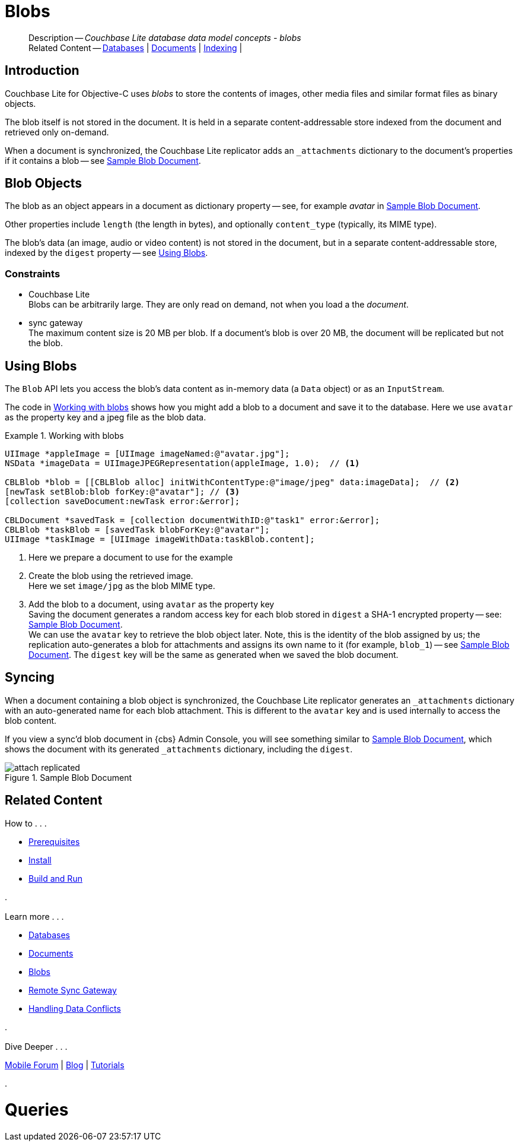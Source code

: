 :docname: blob
:page-module: objc
:page-relative-src-path: blob.adoc
:page-origin-url: https://github.com/couchbase/docs-couchbase-lite.git
:page-origin-start-path:
:page-origin-refname: antora-assembler-simplification
:page-origin-reftype: branch
:page-origin-refhash: (worktree)
[#objc:blob:::]
= Blobs
:page-aliases: learn/objc-blob.adoc
:page-role:
:description: Couchbase Lite database data model concepts - blobs


:maintenance: 1


// :param-name: objc
// :param-title: Objective C
// :param-module: objc

[abstract]
--
Description -- _{description}_ +
Related Content -- xref:objc:database.adoc[Databases] | xref:objc:document.adoc[Documents] | xref:objc:indexing.adoc[Indexing] |
--

[discrete#objc:blob:::introduction]
== Introduction

pass:q,a[Couchbase{nbsp}Lite] for Objective-C uses _blobs_ to store the contents of images, other media files and similar format files as binary objects.

The blob itself is not stored in the document.
It is held in a separate content-addressable store indexed from the document and retrieved only on-demand.

When a document is synchronized, the pass:q,a[Couchbase{nbsp}Lite] replicator adds an `_attachments` dictionary to the document's properties if it contains a blob -- see <<objc:blob:::img-blob>>.


[discrete#objc:blob:::blob-objects]
== Blob Objects

The blob as an object appears in a document as dictionary property -- see, for example _avatar_ in <<objc:blob:::img-blob>>.

Other properties include `length` (the length in bytes), and optionally `content_type` (typically, its MIME type).

The blob's data (an image, audio or video content) is not stored in the document, but in a separate content-addressable store, indexed by the `digest` property -- see <<objc:blob:::lbl-using>>.


[discrete#objc:blob:::constraints]
=== Constraints

* pass:q,a[Couchbase{nbsp}Lite] +
Blobs can be arbitrarily large.
They are only read on demand, not when you load a the _document_.

* pass:q,a[sync{nbsp}gateway] +
The maximum content size is 20 MB per blob.
If a document's blob is over 20 MB, the document will be replicated but not the blob.


[discrete#objc:blob:::lbl-using]
== Using Blobs

The `Blob` API lets you access the blob's data content as in-memory data (a `Data` object) or as an `InputStream`.

The code in <<objc:blob:::ex-blob>> shows how you might add a blob to a document and save it to the database. Here we use `avatar` as the property key and a jpeg file as the blob data.

.Working with blobs
[#ex-blob]


[#objc:blob:::ex-blob]
====


// Show Main Snippet
// include::objc:example$code_snippets/SampleCodeTest.m[tags="blob", indent=0]
[source, objc]
----
UIImage *appleImage = [UIImage imageNamed:@"avatar.jpg"];
NSData *imageData = UIImageJPEGRepresentation(appleImage, 1.0);  // <.>

CBLBlob *blob = [[CBLBlob alloc] initWithContentType:@"image/jpeg" data:imageData];  // <.>
[newTask setBlob:blob forKey:@"avatar"]; // <.>
[collection saveDocument:newTask error:&error];

CBLDocument *savedTask = [collection documentWithID:@"task1" error:&error];
CBLBlob *taskBlob = [savedTask blobForKey:@"avatar"];
UIImage *taskImage = [UIImage imageWithData:taskBlob.content];
----


====

<.> Here we prepare a document to use for the example
<.> Create the blob using the retrieved image. +
 Here we set `image/jpg` as the blob MIME type.
<.> Add the blob to a document, using `avatar` as the property key +
Saving the document generates a random access key for each blob stored in `digest` a SHA-1 encrypted property -- see: <<objc:blob:::img-blob>>. +
We can use the `avatar` key to retrieve the blob object later.
Note, this is the identity of the blob assigned by us; the replication auto-generates a blob for attachments and assigns its own name to it (for example, `blob_1`) -- see <<objc:blob:::img-blob>>.
The `digest` key will be the same as generated when we saved the blob document.


[discrete#objc:blob:::syncing]
== Syncing
When a document containing a blob object is synchronized, the pass:q,a[Couchbase{nbsp}Lite] replicator generates an `_attachments` dictionary with an auto-generated name for each blob attachment.
This is different to the `avatar` key and is used internally to access the blob content.

If you view a sync'd blob document in {cbs} Admin Console, you will see something similar to <<objc:blob:::img-blob>>, which shows the document with its generated `_attachments` dictionary, including the `digest`.

.Sample Blob Document
[#objc:blob:::img-blob]
image::couchbase-lite/current/_images/attach-replicated.png[]


[discrete#objc:blob:::related-content]
== Related Content
++++
<div class="card-row three-column-row">
++++

[.column]
=== {empty}
.How to . . .
* xref:objc:gs-prereqs.adoc[Prerequisites]
* xref:objc:gs-install.adoc[Install]
* xref:objc:gs-build.adoc[Build and Run]


.

[discrete.colum#objc:blob:::-2n]
=== {empty}
.Learn more . . .
* xref:objc:database.adoc[Databases]
* xref:objc:document.adoc[Documents]
* xref:objc:blob.adoc[Blobs]
* xref:objc:replication.adoc[Remote Sync Gateway]
* xref:objc:conflict.adoc[Handling Data Conflicts]

.


[discrete.colum#objc:blob:::-3n]
=== {empty}
.Dive Deeper . . .
https://forums.couchbase.com/c/mobile/14[Mobile Forum] |
https://blog.couchbase.com/[Blog] |
https://docs.couchbase.com/tutorials/[Tutorials]

.


++++
</div>
++++


= Queries

